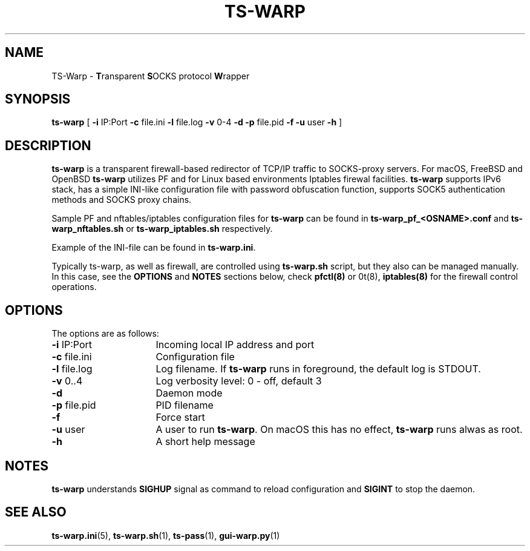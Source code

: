 .\" Copyright (c) 2021, 2022, Mikhail Zakharov <zmey20000@yahoo.com>
.\"
.\" Redistribution and use in source and binary forms, with or without modification, are permitted provided that the
.\" following conditions are met:
.\"
.\" 1. Redistributions of source code must retain the above copyright notice, this list of conditions and the following
.\"    disclaimer.
.\"
.\" 2. Redistributions in binary form must reproduce the above copyright notice, this list of conditions and
.\"    the following disclaimer in the documentation and/or other materials provided with the distribution.
.\"
.\" THIS SOFTWARE IS PROVIDED BY THE COPYRIGHT HOLDERS AND CONTRIBUTORS "AS IS" AND ANY EXPRESS OR IMPLIED WARRANTIES,
.\" INCLUDING, BUT NOT LIMITED TO, THE IMPLIED WARRANTIES OF MERCHANTABILITY AND FITNESS FOR A PARTICULAR PURPOSE ARE
.\" DISCLAIMED. IN NO EVENT SHALL THE COPYRIGHT HOLDER OR CONTRIBUTORS BE LIABLE FOR ANY DIRECT, INDIRECT, INCIDENTAL,
.\" SPECIAL, EXEMPLARY, OR CONSEQUENTIAL DAMAGES (INCLUDING, BUT NOT LIMITED TO, PROCUREMENT OF SUBSTITUTE GOODS OR
.\" SERVICES; LOSS OF USE, DATA, OR PROFITS; OR BUSINESS INTERRUPTION) HOWEVER CAUSED AND ON ANY THEORY OF LIABILITY,
.\" WHETHER IN CONTRACT, STRICT LIABILITY, OR TORT (INCLUDING NEGLIGENCE OR OTHERWISE) ARISING IN ANY WAY OUT OF THE USE
.\" OF THIS SOFTWARE, EVEN IF ADVISED OF THE POSSIBILITY OF SUCH DAMAGE.
.TH TS\-WARP 8 "June 6, 2022" "1.0" "Mikhail Zakharov"
.SH NAME
TS-Warp \- \fBT\fRransparent \fBS\fROCKS protocol \fBW\fRrapper
.SH SYNOPSIS
.B ts-warp
[
.B \-i
IP:Port
.B \-c
file.ini
.B \-l
file.log
.B \-v
0-4
.B \-d
.B \-p
file.pid
.B \-f
.B \-u
user
.B \-h
]
.SH DESCRIPTION
\fBts-warp\fR is a transparent firewall-based redirector of TCP/IP traffic to SOCKS-proxy servers. For macOS, FreeBSD
and OpenBSD \fBts-warp\fR utilizes PF and for Linux based environments Iptables firewal facilities. \fBts-warp\fR
supports IPv6 stack, has a simple INI-like configuration file with password obfuscation function, supports SOCK5
authentication methods and SOCKS proxy chains.

Sample PF and nftables/iptables configuration files for \fBts-warp\fR can be found in \fBts-warp_pf_<OSNAME>.conf\fR and
\fBts-warp_nftables.sh\fR or \fBts-warp_iptables.sh\fR respectively.

Example of the INI-file can be found in \fBts-warp.ini\fR.

Typically ts-warp, as well as firewall, are controlled using \fBts-warp.sh\fR script, but they also can be managed
manually. In this case, see the \fBOPTIONS\fR and \fBNOTES\fR sections below, check \fBpfctl(8)\fR or \nft(8)\fR,
\fBiptables(8)\fR for the firewall control operations.
.SH OPTIONS
The options are as follows:
.TP 16
\fB\-i\fR IP:Port
Incoming local IP address and port
.TP
\fB\-c\fR file.ini
Configuration file
.BR
.TP
\fB\-l\fR file.log
Log filename. If \fBts-warp\fR runs in foreground, the default log is STDOUT.
.TP
\fB\-v\fR 0..4
Log verbosity level: 0 - off, default 3
.BR
.TP
\fB\-d\fR
Daemon mode
.TP
\fB\-p\fR file.pid
PID filename
.TP
\fB\-f\fR
Force start
.BR
.TP
\fB\-u\fR user
A user to run \fBts-warp\fR. On macOS this has no effect, \fBts-warp\fR runs alwas as root.
.BR
.TP
\fB\-h\fR
A short help message
.SH NOTES
\fBts-warp\fR understands \fBSIGHUP\fR signal as command to reload configuration and \fBSIGINT\fR to stop the daemon.
.SH SEE ALSO
.BR ts\-warp.ini (5),
.BR ts\-warp.sh (1),
.BR ts\-pass (1),
.BR gui\-warp.py (1)
